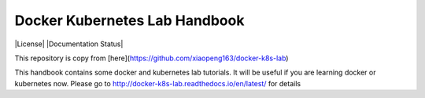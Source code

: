Docker Kubernetes Lab Handbook
==============================

|License| |Documentation Status|

This repository is copy from [here](https://github.com/xiaopeng163/docker-k8s-lab)

This handbook contains some docker and kubernetes lab tutorials. It will be useful if you are learning docker or kubernetes now.
Please go to http://docker-k8s-lab.readthedocs.io/en/latest/ for details
